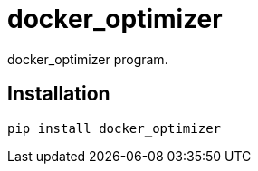 # docker_optimizer

docker_optimizer program.

## Installation

```sh
pip install docker_optimizer
```

